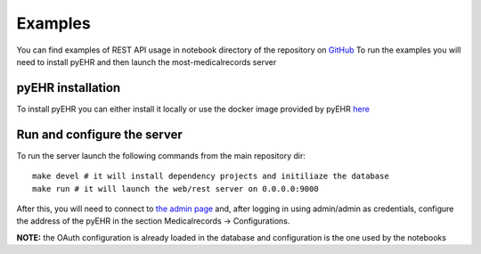 Examples
========

You can find examples of REST API usage in notebook directory of the repository on
`GitHub <https://github.com/crs4/most-medicalrecords>`_
To run the examples you will need to install pyEHR and then launch the most-medicalrecords server

pyEHR installation
******************

To install pyEHR you can either install it locally or use the docker image provided by pyEHR
`here <https://hub.docker.com/r/crs4/pyehr/>`_

Run and configure the server
****************************

To run the server launch the following commands from the main repository dir::

    make devel # it will install dependency projects and initiliaze the database
    make run # it will launch the web/rest server on 0.0.0.0:9000

After this, you will need to connect to `the admin page <http://localhost:9000>`_ and, after logging in using admin/admin
as credentials, configure the address of the pyEHR in the section Medicalrecords -> Configurations.

**NOTE:** the OAuth configuration is already loaded in the database and configuration is the one used by the notebooks
